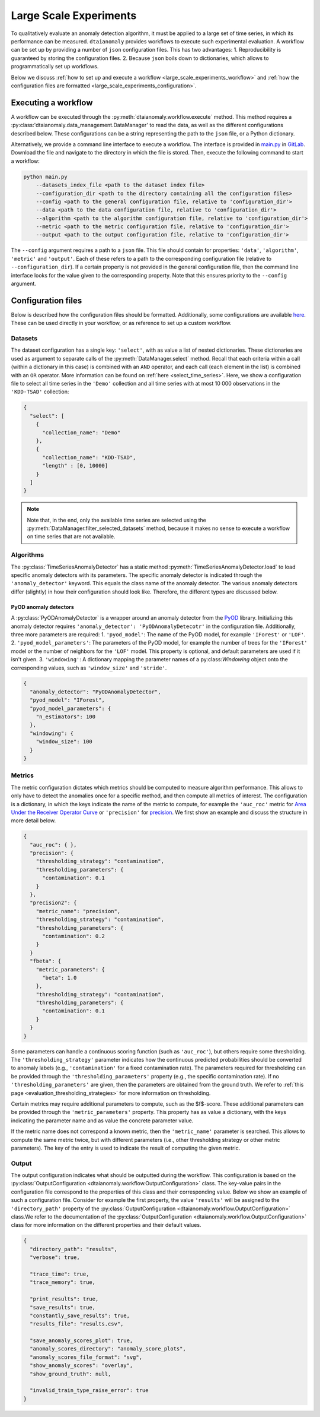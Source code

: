 Large Scale Experiments
=======================

To qualitatively evaluate an anomaly detection algorithm, it must be applied to a
large set of time series, in which its performance can be measured. ``dtaianomaly``
provides workflows to execute such experimental evaluation. A workflow can be set
up by providing a number of ``json`` configuration files. This has two advantages:
1. Reproducibility is guaranteed by storing the configuration files.
2. Because ``json`` boils down to dictionaries, which allows to programmatically set
up workflows.

Below we discuss :ref:`how to set up and execute a workflow <large_scale_experiments_workflow>`
and :ref:`how the configuration files are formatted <large_scale_experiments_configuration>`.


.. _large_scale_experiments_workflow:

Executing a workflow
--------------------

A workflow can be executed through the :py:meth:`dtaianomaly.workflow.execute` method.
This method requires a :py:class:'dtaianomaly.data_management.DataManager' to read the
data, as well as the different configurations described below. These configurations
can be a string representing the path to the ``json`` file, or a Python dictionary.

Alternatively, we provide a command line interface to execute a workflow. The interface
is provided in `main.py <https://gitlab.kuleuven.be/u0143709/dtaianomaly/-/blob/main/main.py>`_
in `GitLab <https://gitlab.kuleuven.be/u0143709/dtaianomaly>`_. Download the file and
navigate to the directory in which the file is stored. Then, execute the following command
to start a workflow:

.. code-block:: bash

    python main.py
        --datasets_index_file <path to the dataset index file>
        --configuration_dir <path to the directory containing all the configuration files>
        --config <path to the general configuration file, relative to 'configuration_dir'>
        --data <path to the data configuration file, relative to 'configuration_dir'>
        --algorithm <path to the algorithm configuration file, relative to 'configuration_dir'>
        --metric <path to the metric configuration file, relative to 'configuration_dir'>
        --output <path to the output configuration file, relative to 'configuration_dir'>


The ``--config`` argument requires a path to a ``json`` file. This file should contain for
properties: ``'data'``, ``'algorithm'``, ``'metric'`` and ``'output'``. Each of these
refers to a path to the corresponding configuration file (relative to ``--configuration_dir``).
If a certain property is not provided in the general configuration file, then the command line
interface looks for the value given to the corresponding property. Note that this ensures
priority to the ``--config`` argument.

.. _large_scale_experiments_configuration:

Configuration files
-------------------


Below is described how the configuration files should be formatted. Additionally, some
configurations are available `here <https://gitlab.kuleuven.be/u0143709/dtaianomaly/-/tree/main/configurations>`_.
These can be used directly in your workflow, or as reference to set up a custom
workflow.

Datasets
~~~~~~~~

The dataset configuration has a single key: ``'select'``, with as value a list
of nested dictionaries. These dictionaries are used as argument to separate calls
of the :py:meth:`DataManager.select` method. Recall that each criteria within a
call (within a dictionary in this case) is combined with an ``AND`` operator, and
each call (each element in the list) is combined with an ``OR`` operator. More
information can be found on :ref:`here <select_time_series>`.
Here, we show a configuration file to select all time series in the ``'Demo'`` collection
and all time series with at most 10 000 observations in the ``'KDD-TSAD'`` collection:

.. code-block:: json

    {
      "select": [
        {
          "collection_name": "Demo"
        },
        {
          "collection_name": "KDD-TSAD",
          "length" : [0, 10000]
        }
      ]
    }

.. note::

    Note that, in the end, only the available time series are selected using the
    :py:meth:`DataManager.filter_selected_datasets` method, because it makes no sense
    to execute a workflow on time series that are not available.

Algorithms
~~~~~~~~~~

The :py:class:`TimeSeriesAnomalyDetector` has a static method :py:meth:`TimeSeriesAnomalyDetector.load`
to load specific anomaly detectors with its parameters. The specific anomaly detector
is indicated through the ``'anomaly_detector'`` keyword. This equals the class name of
the anomaly detector. The various anomaly detectors differ (slightly) in how their
configuration should look like. Therefore, the different types are discussed below.

PyOD anomaly detectors
''''''''''''''''''''''

A :py:class:`PyODAnomalyDetector` is a wrapper around an anomaly detector from the
`PyOD <https://pyod.readthedocs.io/en/latest/>`_ library. Initializing this anomaly
detector requires ``'anomaly_detector': 'PyODAnomalyDetecotr'`` in the configuration
file. Additionally, three more parameters are required:
1. ``'pyod_model'``: The name of the PyOD model, for example ``'IForest'`` or ``'LOF'``.
2. ``'pyod_model_parameters'``: The parameters of the PyOD model, for example the number of trees
for the ``'IForest'`` model or the number of neighbors for the ``'LOF'`` model. This property is
optional, and default parameters are used if it isn't given.
3. ``'windowing'``: A dictionary mapping the parameter names of a py:class:`Windowing` object onto the
corresponding values, such as ``'window_size'`` and ``'stride'``.

.. code-block:: json

    {
      "anomaly_detector": "PyODAnomalyDetector",
      "pyod_model": "IForest",
      "pyod_model_parameters": {
        "n_estimators": 100
      },
      "windowing": {
        "window_size": 100
      }
    }


Metrics
~~~~~~~

The metric configuration dictates which metrics should be computed to measure algorithm
performance. This allows to only have to detect the anomalies once for a specific
method, and then compute all metrics of interest. The configuration is a dictionary,
in which the keys indicate the name of the metric to compute, for example the ``'auc_roc'``
metric for `Area Under the Receiver Operator Curve <https://en.wikipedia.org/wiki/Receiver_operating_characteristic>`_
or ``'precision'`` for `precision <https://en.wikipedia.org/wiki/Precision_and_recall>`_.
We first show an example and discuss the structure in more detail below.

.. code-block:: json

    {
      "auc_roc": { },
      "precision": {
        "thresholding_strategy": "contamination",
        "thresholding_parameters": {
          "contamination": 0.1
        }
      },
      "precision2": {
        "metric_name": "precision",
        "thresholding_strategy": "contamination",
        "thresholding_parameters": {
          "contamination": 0.2
        }
      }
      "fbeta": {
        "metric_parameters": {
          "beta": 1.0
        },
        "thresholding_strategy": "contamination",
        "thresholding_parameters": {
          "contamination": 0.1
        }
      }
    }

Some parameters can handle a continuous scoring function (such as ``'auc_roc'``), but
others require some thresholding. The ``'thresholding_strategy'`` parameter indicates
how the continuous predicted probabilities should be converted to anomaly labels
(e.g., ``'contamination'`` for a fixed contamination rate). The parameters required
for thresholding can be provided through the ``'thresholding_parameters'`` property
(e.g., the specific contamination rate). If no ``'thresholding_parameters'`` are
given, then the parameters are obtained from the ground truth. We refer to
:ref:`this page <evaluation_thresholding_strategies>` for more information on thresholding.

Certain metrics may require additional parameters to compute, such as the $f$-score.
These additional parameters can be provided through the ``'metric_parameters'`` property.
This property has as value a dictionary, with the keys indicating the parameter name and
as value the concrete parameter value.

If the metric name does not correspond a known metric, then the ``'metric_name'`` parameter
is searched. This allows to compute the same metric twice, but with different parameters
(i.e., other thresholding strategy or other metric parameters). The key of the entry is used
to indicate the result of computing the given metric.

Output
~~~~~~

The output configuration indicates what should be outputted during the workflow. This
configuration is based on the :py:class:`OutputConfiguration <dtaianomaly.workflow.OutputConfiguration>` class. The key-value
pairs in the configuration file correspond to the properties of this class and their
corresponding value. Below we show an example of such a configuration file. Consider
for example the first property, the value ``'results'`` will be assigned to the
``'directory_path'`` property of the :py:class:`OutputConfiguration <dtaianomaly.workflow.OutputConfiguration>` class.We refer
to the documentation of the :py:class:`OutputConfiguration <dtaianomaly.workflow.OutputConfiguration>` class for more information
on the different properties and their default values.

.. code-block:: json

    {
      "directory_path": "results",
      "verbose": true,

      "trace_time": true,
      "trace_memory": true,

      "print_results": true,
      "save_results": true,
      "constantly_save_results": true,
      "results_file": "results.csv",

      "save_anomaly_scores_plot": true,
      "anomaly_scores_directory": "anomaly_score_plots",
      "anomaly_scores_file_format": "svg",
      "show_anomaly_scores": "overlay",
      "show_ground_truth": null,

      "invalid_train_type_raise_error": true
    }



